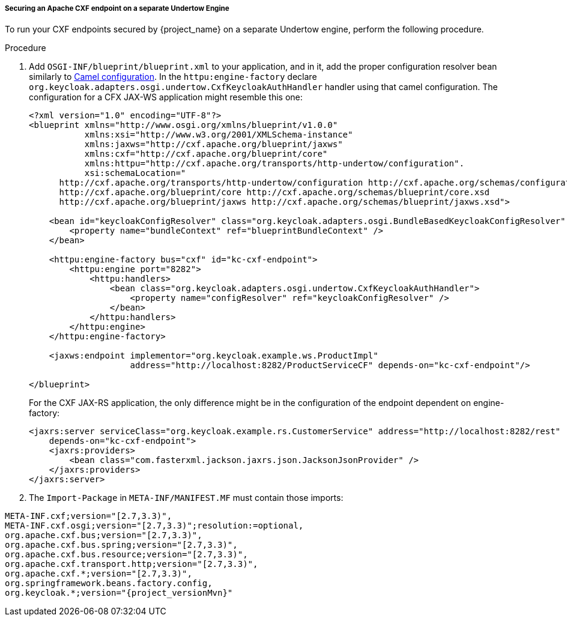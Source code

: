 
[[_fuse7_adapter_cxf_separate]]
===== Securing an Apache CXF endpoint on a separate Undertow Engine

To run your CXF endpoints secured by {project_name} on a separate Undertow engine, perform the following procedure.

.Procedure

. Add `OSGI-INF/blueprint/blueprint.xml` to your application, and in it, add the proper configuration resolver bean similarly to <<_fuse7_adapter_camel,Camel configuration>>.
In the `httpu:engine-factory` declare `org.keycloak.adapters.osgi.undertow.CxfKeycloakAuthHandler` handler using that camel configuration. The configuration for a CFX JAX-WS application might resemble this one:
+
[source,xml]
----
<?xml version="1.0" encoding="UTF-8"?>
<blueprint xmlns="http://www.osgi.org/xmlns/blueprint/v1.0.0"
           xmlns:xsi="http://www.w3.org/2001/XMLSchema-instance"
           xmlns:jaxws="http://cxf.apache.org/blueprint/jaxws"
           xmlns:cxf="http://cxf.apache.org/blueprint/core"
           xmlns:httpu="http://cxf.apache.org/transports/http-undertow/configuration".
           xsi:schemaLocation="
      http://cxf.apache.org/transports/http-undertow/configuration http://cxf.apache.org/schemas/configuration/http-undertow.xsd
      http://cxf.apache.org/blueprint/core http://cxf.apache.org/schemas/blueprint/core.xsd
      http://cxf.apache.org/blueprint/jaxws http://cxf.apache.org/schemas/blueprint/jaxws.xsd">

    <bean id="keycloakConfigResolver" class="org.keycloak.adapters.osgi.BundleBasedKeycloakConfigResolver" >
        <property name="bundleContext" ref="blueprintBundleContext" />
    </bean>

    <httpu:engine-factory bus="cxf" id="kc-cxf-endpoint">
        <httpu:engine port="8282">
            <httpu:handlers>
                <bean class="org.keycloak.adapters.osgi.undertow.CxfKeycloakAuthHandler">
                    <property name="configResolver" ref="keycloakConfigResolver" />
                </bean>
            </httpu:handlers>
        </httpu:engine>
    </httpu:engine-factory>

    <jaxws:endpoint implementor="org.keycloak.example.ws.ProductImpl"
                    address="http://localhost:8282/ProductServiceCF" depends-on="kc-cxf-endpoint"/>

</blueprint>
----
+
For the CXF JAX-RS application, the only difference might be in the configuration of the endpoint dependent on engine-factory:
+
[source,xml]
----
<jaxrs:server serviceClass="org.keycloak.example.rs.CustomerService" address="http://localhost:8282/rest"
    depends-on="kc-cxf-endpoint">
    <jaxrs:providers>
        <bean class="com.fasterxml.jackson.jaxrs.json.JacksonJsonProvider" />
    </jaxrs:providers>
</jaxrs:server>
----


. The `Import-Package` in `META-INF/MANIFEST.MF` must contain those imports:

[source, subs="attributes"]
----
META-INF.cxf;version="[2.7,3.3)",
META-INF.cxf.osgi;version="[2.7,3.3)";resolution:=optional,
org.apache.cxf.bus;version="[2.7,3.3)",
org.apache.cxf.bus.spring;version="[2.7,3.3)",
org.apache.cxf.bus.resource;version="[2.7,3.3)",
org.apache.cxf.transport.http;version="[2.7,3.3)",
org.apache.cxf.*;version="[2.7,3.3)",
org.springframework.beans.factory.config,
org.keycloak.*;version="{project_versionMvn}"
----
